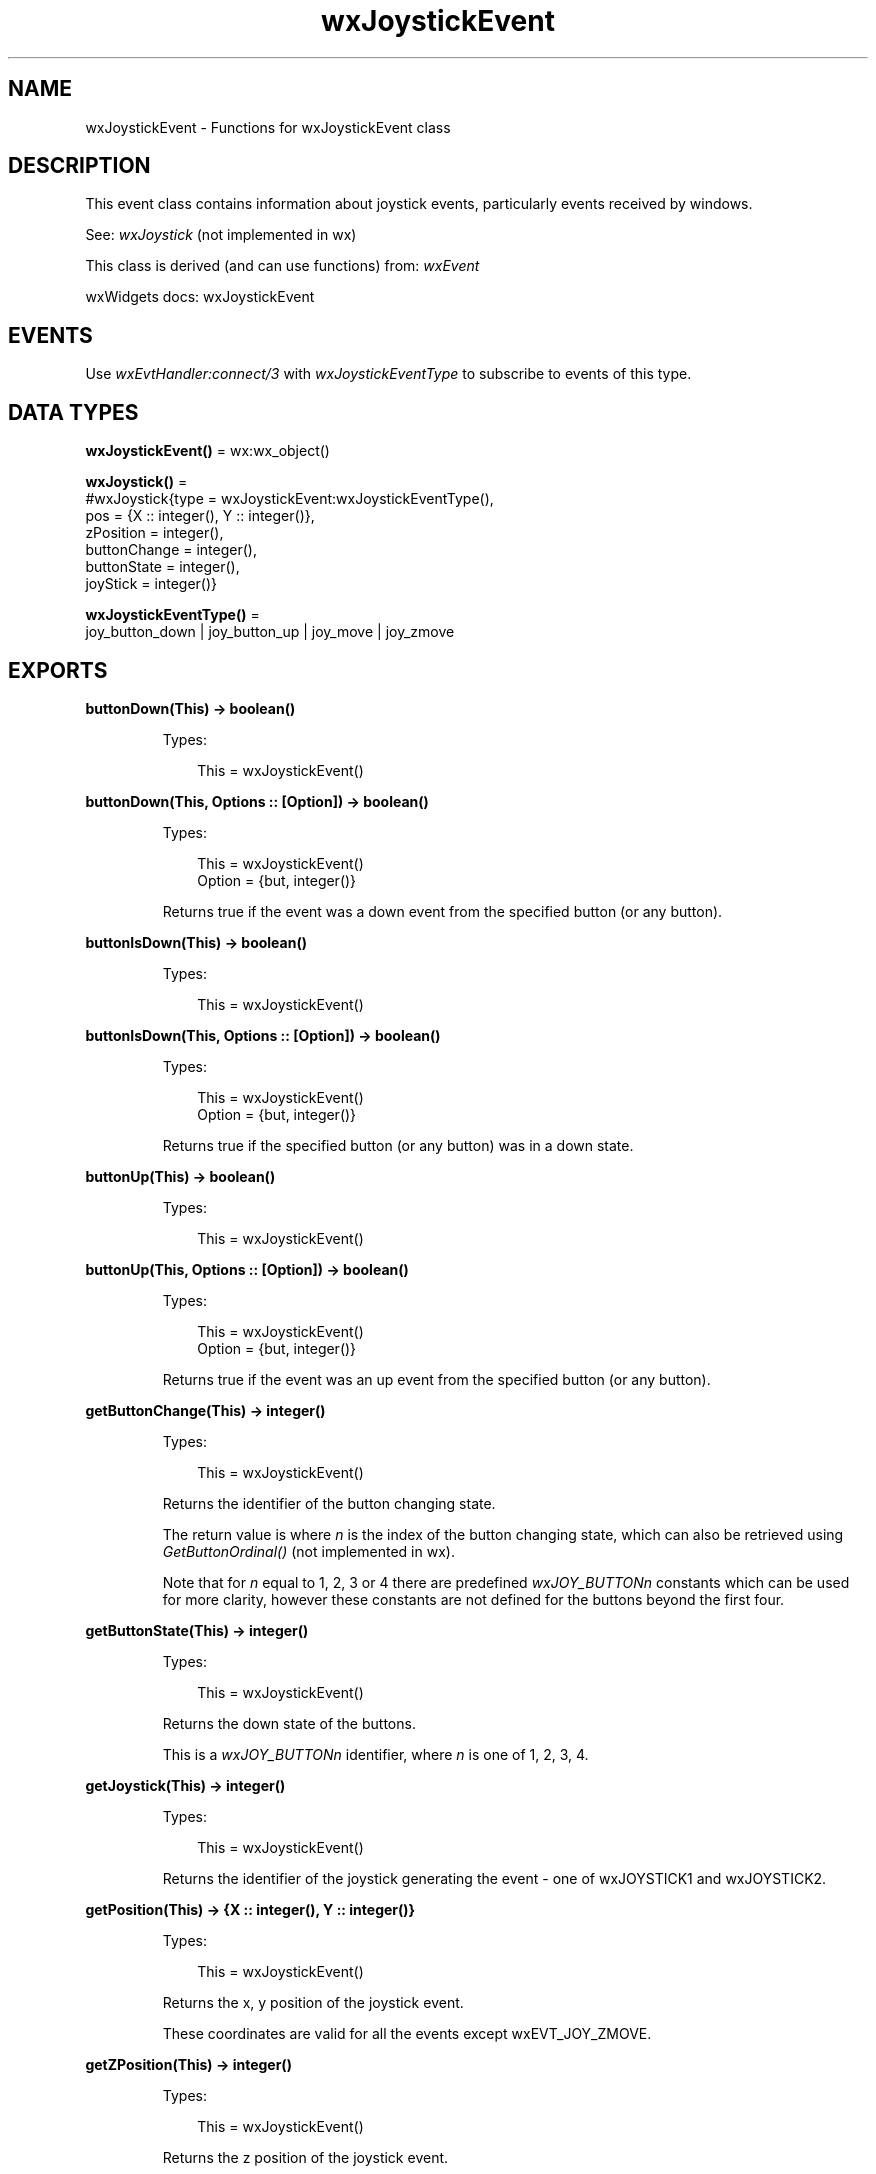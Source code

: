 .TH wxJoystickEvent 3 "wx 2.2.2" "wxWidgets team." "Erlang Module Definition"
.SH NAME
wxJoystickEvent \- Functions for wxJoystickEvent class
.SH DESCRIPTION
.LP
This event class contains information about joystick events, particularly events received by windows\&.
.LP
See: \fIwxJoystick\fR\& (not implemented in wx)
.LP
This class is derived (and can use functions) from: \fIwxEvent\fR\&
.LP
wxWidgets docs: wxJoystickEvent
.SH "EVENTS"

.LP
Use \fIwxEvtHandler:connect/3\fR\& with \fIwxJoystickEventType\fR\& to subscribe to events of this type\&.
.SH DATA TYPES
.nf

\fBwxJoystickEvent()\fR\& = wx:wx_object()
.br
.fi
.nf

\fBwxJoystick()\fR\& = 
.br
    #wxJoystick{type = wxJoystickEvent:wxJoystickEventType(),
.br
                pos = {X :: integer(), Y :: integer()},
.br
                zPosition = integer(),
.br
                buttonChange = integer(),
.br
                buttonState = integer(),
.br
                joyStick = integer()}
.br
.fi
.nf

\fBwxJoystickEventType()\fR\& = 
.br
    joy_button_down | joy_button_up | joy_move | joy_zmove
.br
.fi
.SH EXPORTS
.LP
.nf

.B
buttonDown(This) -> boolean()
.br
.fi
.br
.RS
.LP
Types:

.RS 3
This = wxJoystickEvent()
.br
.RE
.RE
.LP
.nf

.B
buttonDown(This, Options :: [Option]) -> boolean()
.br
.fi
.br
.RS
.LP
Types:

.RS 3
This = wxJoystickEvent()
.br
Option = {but, integer()}
.br
.RE
.RE
.RS
.LP
Returns true if the event was a down event from the specified button (or any button)\&.
.RE
.LP
.nf

.B
buttonIsDown(This) -> boolean()
.br
.fi
.br
.RS
.LP
Types:

.RS 3
This = wxJoystickEvent()
.br
.RE
.RE
.LP
.nf

.B
buttonIsDown(This, Options :: [Option]) -> boolean()
.br
.fi
.br
.RS
.LP
Types:

.RS 3
This = wxJoystickEvent()
.br
Option = {but, integer()}
.br
.RE
.RE
.RS
.LP
Returns true if the specified button (or any button) was in a down state\&.
.RE
.LP
.nf

.B
buttonUp(This) -> boolean()
.br
.fi
.br
.RS
.LP
Types:

.RS 3
This = wxJoystickEvent()
.br
.RE
.RE
.LP
.nf

.B
buttonUp(This, Options :: [Option]) -> boolean()
.br
.fi
.br
.RS
.LP
Types:

.RS 3
This = wxJoystickEvent()
.br
Option = {but, integer()}
.br
.RE
.RE
.RS
.LP
Returns true if the event was an up event from the specified button (or any button)\&.
.RE
.LP
.nf

.B
getButtonChange(This) -> integer()
.br
.fi
.br
.RS
.LP
Types:

.RS 3
This = wxJoystickEvent()
.br
.RE
.RE
.RS
.LP
Returns the identifier of the button changing state\&.
.LP
The return value is where \fIn\fR\& is the index of the button changing state, which can also be retrieved using \fIGetButtonOrdinal()\fR\& (not implemented in wx)\&.
.LP
Note that for \fIn\fR\& equal to 1, 2, 3 or 4 there are predefined \fIwxJOY_BUTTONn\fR\& constants which can be used for more clarity, however these constants are not defined for the buttons beyond the first four\&.
.RE
.LP
.nf

.B
getButtonState(This) -> integer()
.br
.fi
.br
.RS
.LP
Types:

.RS 3
This = wxJoystickEvent()
.br
.RE
.RE
.RS
.LP
Returns the down state of the buttons\&.
.LP
This is a \fIwxJOY_BUTTONn\fR\& identifier, where \fIn\fR\& is one of 1, 2, 3, 4\&.
.RE
.LP
.nf

.B
getJoystick(This) -> integer()
.br
.fi
.br
.RS
.LP
Types:

.RS 3
This = wxJoystickEvent()
.br
.RE
.RE
.RS
.LP
Returns the identifier of the joystick generating the event - one of wxJOYSTICK1 and wxJOYSTICK2\&.
.RE
.LP
.nf

.B
getPosition(This) -> {X :: integer(), Y :: integer()}
.br
.fi
.br
.RS
.LP
Types:

.RS 3
This = wxJoystickEvent()
.br
.RE
.RE
.RS
.LP
Returns the x, y position of the joystick event\&.
.LP
These coordinates are valid for all the events except wxEVT_JOY_ZMOVE\&.
.RE
.LP
.nf

.B
getZPosition(This) -> integer()
.br
.fi
.br
.RS
.LP
Types:

.RS 3
This = wxJoystickEvent()
.br
.RE
.RE
.RS
.LP
Returns the z position of the joystick event\&.
.LP
This method can only be used for wxEVT_JOY_ZMOVE events\&.
.RE
.LP
.nf

.B
isButton(This) -> boolean()
.br
.fi
.br
.RS
.LP
Types:

.RS 3
This = wxJoystickEvent()
.br
.RE
.RE
.RS
.LP
Returns true if this was a button up or down event (\fInot\fR\& \&'is any button down?\&')\&.
.RE
.LP
.nf

.B
isMove(This) -> boolean()
.br
.fi
.br
.RS
.LP
Types:

.RS 3
This = wxJoystickEvent()
.br
.RE
.RE
.RS
.LP
Returns true if this was an x, y move event\&.
.RE
.LP
.nf

.B
isZMove(This) -> boolean()
.br
.fi
.br
.RS
.LP
Types:

.RS 3
This = wxJoystickEvent()
.br
.RE
.RE
.RS
.LP
Returns true if this was a z move event\&.
.RE
